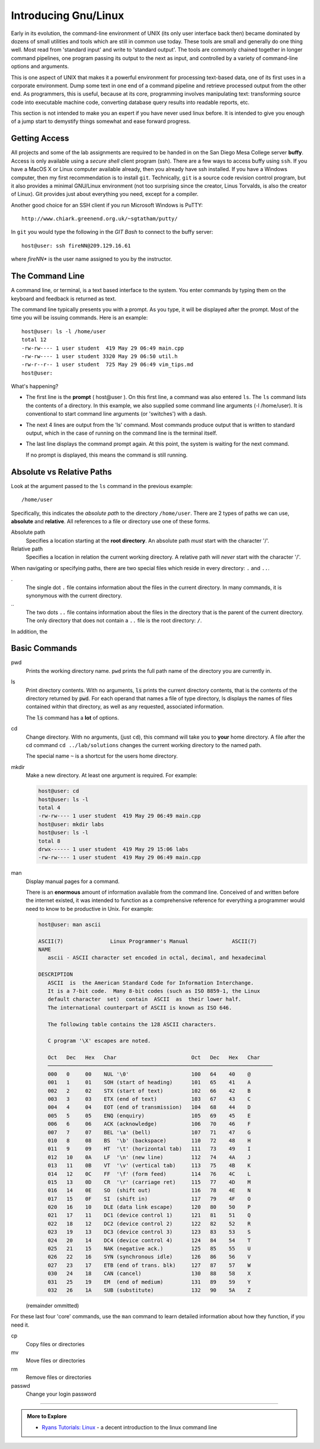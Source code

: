 ..  Copyright (C)  Dave Parillo.  Permission is granted to copy, distribute
    and/or modify this document under the terms of the GNU Free Documentation
    License, Version 1.3 or any later version published by the Free Software
    Foundation; with Invariant Sections being Forward, and Preface,
    no Front-Cover Texts, and no Back-Cover Texts.  A copy of
    the license is included in the section entitled "GNU Free Documentation
    License".

.. index:: 
   pair: introductory topics; linux

Introducing Gnu/Linux
---------------------

Early in its evolution, 
the command-line environment of UNIX (its only user interface back then) 
became dominated by dozens of small utilities and tools which are still in common use today.
These tools are small and generally do one thing well. 
Most read from 'standard input' and write to 'standard output'.
The tools are commonly chained together in longer command pipelines, 
one program passing its output to the next as input, 
and controlled by a variety of command-line options and arguments.

This is one aspect of UNIX that makes it a powerful environment for processing 
text-based data, one of its first uses in a corporate environment. 
Dump some text in one end of a command pipeline and retrieve processed output from the other end.
As programmers, this is useful, because at its core, programming involves manipulating text:
transforming source code into executable machine code, 
converting database query results into readable reports, etc.

This section is not intended to make you an expert if you have never
used linux before.
It is intended to give you enough of a jump start to demystify things somewhat
and ease forward progress.

.. index::
   pair: git; ssh client

Getting Access
..............

All projects and some of the lab assignments are required to be handed in on the
San Diego Mesa College server **buffy**.
Access is only available using a *secure shell* client program (ssh).
There are a few ways to access buffy using ``ssh``.
If you have a MacOS X or Linux computer available already, then you already have ssh installed.
If you have a Windows computer, 
then my first recommendation is to install ``git``.
Technically, ``git`` is a source code revision control program,
but it also provides a minimal GNU/Linux environment 
(not too surprising since the creator, Linus Torvalds, is also the creator of Linux).
Git provides just about everything you need, except for a compiler.

Another good choice for an SSH
client if you run Microsoft Windows is PuTTY::

  http://www.chiark.greenend.org.uk/~sgtatham/putty/

In ``git`` you would type the following in the *GIT Bash* to connect to the buffy server::

   host@user: ssh fireNN@209.129.16.61

where *fireNN** is the user name assigned to you by the instructor.


The Command Line
................

A command line, or terminal, is a text based interface to the system.
You enter commands by typing them on the keyboard and feedback is returned as text.

The command line typically presents you with a prompt. 
As you type, it will be displayed after the prompt.
Most of the time you will be issuing commands. Here is an example::

   host@user: ls -l /home/user
   total 12
   -rw-rw---- 1 user student  419 May 29 06:49 main.cpp
   -rw-rw---- 1 user student 3320 May 29 06:50 util.h
   -rw-r--r-- 1 user student  725 May 29 06:49 vim_tips.md
   host@user:

What's happening?

* The first line is the **prompt** ( host\@user ). 
  On this first line, a command was also entered ``ls``.
  The ``ls`` command lists the contents of a directory.
  In this example, we also supplied some command line arguments (-l /home/user).
  It is conventional to start command line arguments (or 'switches') with a dash.
* The next 4 lines are output from the 'ls' command.
  Most commands produce output that is written to standard output,
  which in the case of running on the command line is the terminal itself.
* The last line displays the command prompt again.
  At this point, the system is waiting for the next command.

  If no prompt is displayed, this means the command is still running.

Absolute vs Relative Paths
..........................

Look at the argument passed to the ``ls`` command in the previous example::

  /home/user

Specifically, this indicates the *absolute path* to the directory ``/home/user``.
There are 2 types of paths we can use, **absolute** and **relative**. 
All references to a file or directory use one of these forms. 

Absolute path 
    Specifies a location starting at the **root directory**. 
    An absolute path *must* start with the character '/'.

Relative path 
    Specifies a location in relation the current working directory. 
    A relative path will *never* start with the character '/'.

When navigating or specifying paths, there are two special files which
reside in every directory: ``.`` and ``..``.

\.
  The single dot ``.`` file contains information about the files in the current
  directory.  In many commands, it is synonymous with the current directory.

\..
  The two dots ``..`` file contains information about the files in the directory
  that is the parent of the current directory.
  The only directory that does not contain a ``..`` file is the root directory: ``/``.


In addition, the 

.. reveal:: reveal-skill-check-paths
   :showtitle: Show Skill Check
   :hidetitle: Hide Skill Check


   .. mchoice:: mc_paths_1
      :multiple_answers:
      :correct: a,c,e
      :answer_a: ../usr/bin
      :answer_b: /usr/bin
      :answer_c: ./
      :answer_d: /
      :answer_e: user/files
      :feedback_a: Correct. ../usr/bin does not start with a '/'.
      :feedback_b: /usr/bin starts with a slash.
      :feedback_c: Correct. ./ does not start with a '/'.
      :feedback_d: / this is the 'root' directory.
      :feedback_e: Correct. user/files does not start with a '/'.

      Which of the following statements are **relative paths**?  Check all that apply.

   .. mchoice:: mc_paths_2
      :multiple_answers:
      :correct: a,b,d
      :answer_a: In directory <tt>/tmp</tt>, <tt>../home/user</tt> 
      :answer_b: In directory <tt>/home</tt>, <tt>../home/user</tt> 
      :answer_c: In directory <tt>/home/user</tt>, <tt>..</tt> 
      :answer_d: In directory <tt>/home/user/work</tt>, <tt>..</tt> 
      :answer_e: In directory <tt>/home/user/work</tt>, <tt>../../user</tt> 
      :feedback_a: Correct. 
      :feedback_b: Correct. 
      :feedback_c: This lists the contents of <tt>/home</tt>.
      :feedback_d: Correct. 
      :feedback_e: This attempts to list the contents is <tt>/user</tt>.

      Which of the following paths list the contents ``/home/user``?  Check all that apply.

Basic Commands
..............

pwd
   Prints the working directory name.
   ``pwd`` prints the full path name of the directory you are currently in.

ls
   Print directory contents.
   With no arguments, :code:`ls` prints the current directory contents,
   that is the contents of the directory returned by :code:`pwd`.
   For each operand that names a file
   of type directory, ls displays the names of files contained within that directory, as
   well as any requested, associated information.

   The :code:`ls` command has a **lot** of options.

cd
   Change directory.
   With no arguments, (just ``cd``), this command will take you to **your**
   home directory.
   A file after the cd command ``cd ../lab/solutions`` changes the current working
   directory to the named path.

   The special name ``~`` is a shortcut for the users home directory.

mkdir
   Make a new directory. At least one argument is required. For example:

   .. code::

      host@user: cd
      host@user: ls -l 
      total 4
      -rw-rw---- 1 user student  419 May 29 06:49 main.cpp
      host@user: mkdir labs
      host@user: ls -l 
      total 8
      drwx------ 1 user student  419 May 29 15:06 labs
      -rw-rw---- 1 user student  419 May 29 06:49 main.cpp

man
   Display manual pages for a command.

   There is an **enormous** amount of information available from the command line.
   Conceived of and written before the internet existed, it was intended
   to function as a comprehensive reference for everything a programmer
   would need to know to be productive in Unix.  For example:

   .. code:: man

      host@user: man ascii
   
      ASCII(7)               Linux Programmer's Manual              ASCII(7)
      NAME
         ascii - ASCII character set encoded in octal, decimal, and hexadecimal

      DESCRIPTION
         ASCII  is  the American Standard Code for Information Interchange.  
         It is a 7-bit code.  Many 8-bit codes (such as ISO 8859-1, the Linux 
         default character  set)  contain  ASCII  as  their lower half.  
         The international counterpart of ASCII is known as ISO 646.

         The following table contains the 128 ASCII characters.

         C program '\X' escapes are noted.

         Oct   Dec   Hex   Char                        Oct   Dec   Hex   Char
         ────────────────────────────────────────────────────────────────────────
         000   0     00    NUL '\0'                    100   64    40    @
         001   1     01    SOH (start of heading)      101   65    41    A
         002   2     02    STX (start of text)         102   66    42    B
         003   3     03    ETX (end of text)           103   67    43    C
         004   4     04    EOT (end of transmission)   104   68    44    D
         005   5     05    ENQ (enquiry)               105   69    45    E
         006   6     06    ACK (acknowledge)           106   70    46    F
         007   7     07    BEL '\a' (bell)             107   71    47    G
         010   8     08    BS  '\b' (backspace)        110   72    48    H
         011   9     09    HT  '\t' (horizontal tab)   111   73    49    I
         012   10    0A    LF  '\n' (new line)         112   74    4A    J
         013   11    0B    VT  '\v' (vertical tab)     113   75    4B    K
         014   12    0C    FF  '\f' (form feed)        114   76    4C    L
         015   13    0D    CR  '\r' (carriage ret)     115   77    4D    M
         016   14    0E    SO  (shift out)             116   78    4E    N
         017   15    0F    SI  (shift in)              117   79    4F    O
         020   16    10    DLE (data link escape)      120   80    50    P
         021   17    11    DC1 (device control 1)      121   81    51    Q
         022   18    12    DC2 (device control 2)      122   82    52    R
         023   19    13    DC3 (device control 3)      123   83    53    S
         024   20    14    DC4 (device control 4)      124   84    54    T
         025   21    15    NAK (negative ack.)         125   85    55    U
         026   22    16    SYN (synchronous idle)      126   86    56    V
         027   23    17    ETB (end of trans. blk)     127   87    57    W
         030   24    18    CAN (cancel)                130   88    58    X
         031   25    19    EM  (end of medium)         131   89    59    Y
         032   26    1A    SUB (substitute)            132   90    5A    Z

   (remainder ommitted)

For these last four 'core' commands, 
use the ``man`` command to learn detailed information about how they function, 
if you need it.

cp
  Copy files or directories

mv
  Move files or directories

rm
  Remove files or directories

passwd
  Change your login password
    

-----

.. admonition:: More to Explore

   - `Ryans Tutorials: Linux <http://ryanstutorials.net/linuxtutorial/>`_ - a decent introduction to the linux command line 

